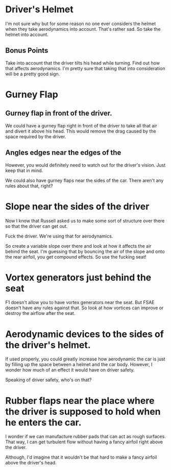 
* Driver's Helmet

I'm not sure why but for some reason no one ever considers the helmet when they take aerodynamics into account.
That's rather sad. So take the helmet into account. 

** Bonus Points
Take into account that the driver tilts his head while turning. Find out how that affects aerodynamics.
I'm pretty sure that taking that into consideration will be a pretty good sign.

* Gurney Flap

** Gurney flap in front of the driver.
We could have a gurney flap right in front of the driver to take all that air and divert it above his head.
This would remove the drag caused by the space required by the driver.

** Angles edges near the edges of the 
However, you would definitely need to watch out for the driver's vision. Just keep that in mind.

We could also have gurney flaps near the sides of the car. There aren't any rules about that, right?

* Slope near the sides of the driver

Now I know that Russell asked us to make some sort of structure over there so that the driver can get out.

Fuck the driver. We're using that for aerodynamics. 

So create a variable slope over there and look at how it affects the air behind the seat. I'm guessing that by bouncing the air of the slope and onto the rear airfoil, you get compound effects.
So use the fucking seat!

* Vortex generators just behind the seat

F1 doesn't allow you to have vortex generators near the seat. But FSAE doesn't have any rules against that.
So look at how vortices can improve or destroy the airflow after the seat.

* Aerodynamic devices to the sides of the driver's helmet.
If used properly, you could greatly increase how aerodynamic the car is just by filling up the space between a helmet and the car body.
However, I wonder how much of an effect it would have on driver safety.

Speaking of driver safety, who's on that?

* Rubber flaps near the place where the driver is supposed to hold when he enters the car.

I wonder if we can manufacture rubber pads that can act as rough surfaces. That way, I can get turbulent flow without having a fancy airfoil right above the driver.

Although, I'd imagine that it wouldn't be that hard to make a fancy airfoil above the driver's head.

